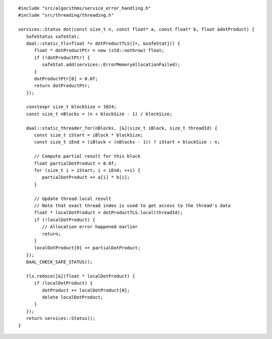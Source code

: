 .. Copyright contributors to the oneDAL project
..
.. Licensed under the Apache License, Version 2.0 (the "License");
.. you may not use this file except in compliance with the License.
.. You may obtain a copy of the License at
..
..     http://www.apache.org/licenses/LICENSE-2.0
..
.. Unless required by applicable law or agreed to in writing, software
.. distributed under the License is distributed on an "AS IS" BASIS,
.. WITHOUT WARRANTIES OR CONDITIONS OF ANY KIND, either express or implied.
.. See the License for the specific language governing permissions and
.. limitations under the License.

::

   #include "src/algorithms/service_error_handling.h"
   #include "src/threading/threading.h"

   services::Status dot(const size_t n, const float* a, const float* b, float &dotProduct) {
      SafeStatus safeStat;
      daal::static_tls<float *> dotProductTLS([=, &safeStat]() {
         float * dotProductPtr = new (std::nothrow) float;
         if (!dotProductPtr) {
            safeStat.add(services::ErrorMemoryAllocationFailed);
         }
         dotProductPtr[0] = 0.0f;
         return dotProductPtr;
      });

      constexpr size_t blockSize = 1024;
      const size_t nBlocks = (n + blockSize - 1) / blockSize;

      daal::static_threader_for(nBlocks, [&](size_t iBlock, size_t threadId) {
         const size_t iStart = iBlock * blockSize;
         const size_t iEnd = (iBlock < (nBlocks - 1)) ? iStart + blockSize : n;

         // Compute partial result for this block
         float partialDotProduct = 0.0f;
         for (size_t i = iStart; i < iEnd; ++i) {
            partialDotProduct += a[i] * b[i];
         }

         // Update thread-local result
         // Note that exact thread index is used to get access to the thread's data
         float * localDotProduct = dotProductTLS.local(threadId);
         if (!localDotProduct) {
            // Allocation error happened earlier
            return;
         }
         localDotProduct[0] += partialDotProduct;
      });
      DAAL_CHECK_SAFE_STATUS();

      tls.reduce([&](float * localDotProduct) {
         if (localDotProduct) {
            dotProduct += localDotProduct[0];
            delete localDotProduct;
         }
      });
      return services::Status();
   }
